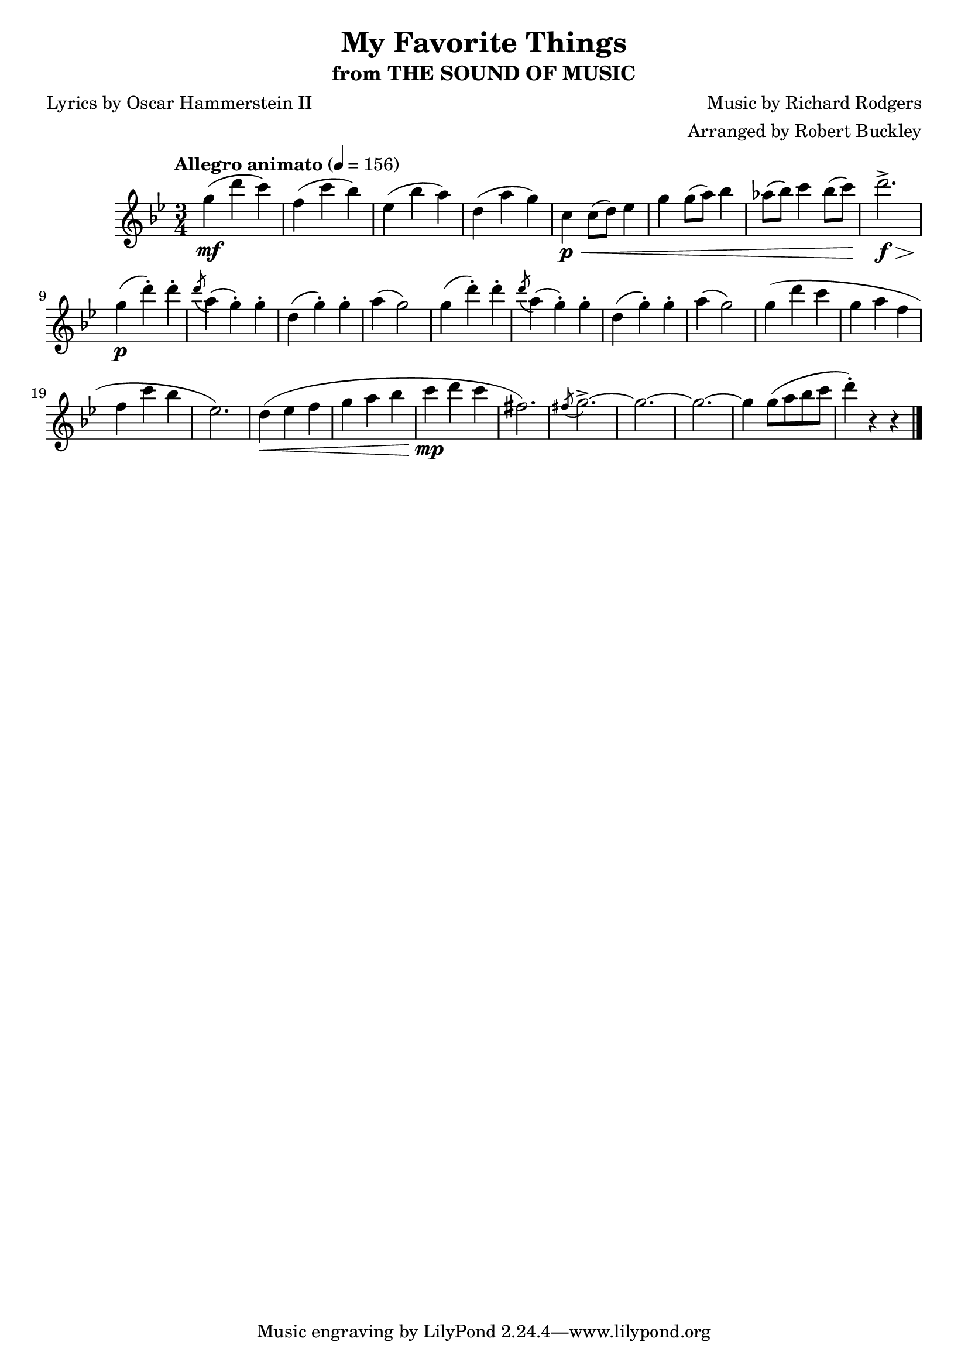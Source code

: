 \version "2.18.2"
\header {
	title = "My Favorite Things"
	subtitle = "from THE SOUND OF MUSIC"
	composer = "Music by Richard Rodgers"
	poet = "Lyrics by Oscar Hammerstein II"
	arranger = "Arranged by Robert Buckley"
}

flute = \new Staff {
	\set Staff.midiInstrument = #"flute"
	\override Score.MetronomeMark.padding = #3
	\new Voice = "melody"  {
		\relative c'' {
			\clef treble
			\key bes \major
			\time 3/4
			\tempo "Allegro animato" 4 = 156

			g'4\mf( d' c) | f,( c' bes) | ees,( bes' a) | d,( a' g) |
			c,\p\< c8( d) ees4 | g g8( a) bes4 | aes8( bes) c4 bes8( c) | d2.->\f\> |

			g,4\p( d'-.) d-. | \acciaccatura d8 a4( g-.) g-. | d( g-.) g-. | a( g2) |
			g4( d'-.) d-. | \acciaccatura d8 a4( g-.) g-. | d( g-.) g-. | a( g2) |
			g4( d' c | g a f | f c' bes | ees,2.) | d4\<( ees f | g a bes | c\mp d c | fis,2.) |
			\acciaccatura fis8 g2.->~ | g~ | g~ | g4 g8( a bes c | d4-.) r4 r4 |


			\bar "|."
		}
	}
}

\score {
	<<
		\flute
	>>
	\layout { }
}
\score {
	<<
		\flute
	>>
	\midi { }
}
